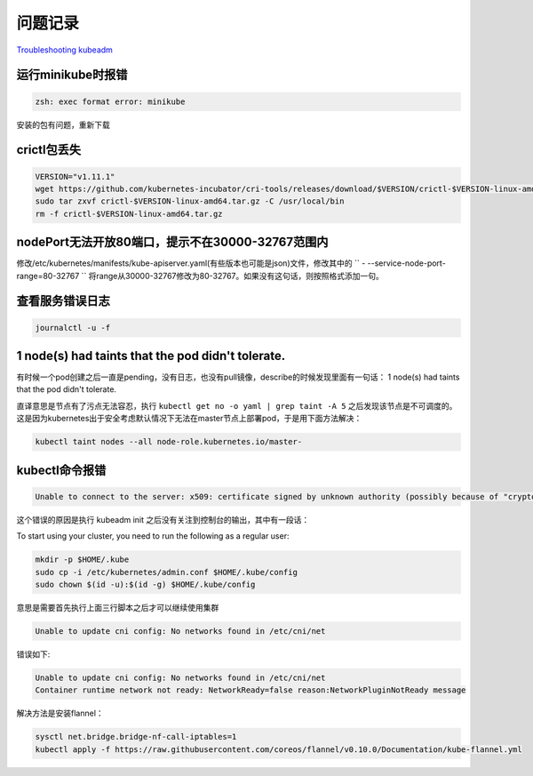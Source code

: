 问题记录
============

`Troubleshooting kubeadm <https://kubernetes.io/docs/setup/independent/troubleshooting-kubeadm/>`_ 

运行minikube时报错
-----------------------------

.. code-block:: shell

    zsh: exec format error: minikube

安装的包有问题，重新下载


crictl包丢失
-----------------------------

.. code-block:: shell

    VERSION="v1.11.1"
    wget https://github.com/kubernetes-incubator/cri-tools/releases/download/$VERSION/crictl-$VERSION-linux-amd64.tar.gz
    sudo tar zxvf crictl-$VERSION-linux-amd64.tar.gz -C /usr/local/bin
    rm -f crictl-$VERSION-linux-amd64.tar.gz

nodePort无法开放80端口，提示不在30000-32767范围内
----------------------------------------------------------

修改/etc/kubernetes/manifests/kube-apiserver.yaml(有些版本也可能是json)文件，修改其中的 
`` - --service-node-port-range=80-32767 `` 将range从30000-32767修改为80-32767。如果没有这句话，则按照格式添加一句。

查看服务错误日志
-----------------------------

.. code-block:: shell

    journalctl -u -f

1 node(s) had taints that the pod didn't tolerate.
----------------------------------------------------------

有时候一个pod创建之后一直是pending，没有日志，也没有pull镜像，describe的时候发现里面有一句话： 1 node(s) had taints that the pod didn't tolerate.

直译意思是节点有了污点无法容忍，执行 ``kubectl get no -o yaml | grep taint -A 5`` 之后发现该节点是不可调度的。这是因为kubernetes出于安全考虑默认情况下无法在master节点上部署pod，于是用下面方法解决：

.. code-block:: shell

    kubectl taint nodes --all node-role.kubernetes.io/master-

kubectl命令报错
----------------------------------------------------------

.. code-block:: shell

    Unable to connect to the server: x509: certificate signed by unknown authority (possibly because of "crypto/rsa: verification error" while trying to verify candidate authority certificate "kubernetes")

这个错误的原因是执行 kubeadm init 之后没有关注到控制台的输出，其中有一段话：

To start using your cluster, you need to run the following as a regular user:

.. code-block:: shell

    mkdir -p $HOME/.kube
    sudo cp -i /etc/kubernetes/admin.conf $HOME/.kube/config
    sudo chown $(id -u):$(id -g) $HOME/.kube/config

意思是需要首先执行上面三行脚本之后才可以继续使用集群

.. code-block:: shell

    Unable to update cni config: No networks found in /etc/cni/net

错误如下:

.. code-block:: shell

    Unable to update cni config: No networks found in /etc/cni/net
    Container runtime network not ready: NetworkReady=false reason:NetworkPluginNotReady message

解决方法是安装flannel：

.. code-block:: shell

    sysctl net.bridge.bridge-nf-call-iptables=1
    kubectl apply -f https://raw.githubusercontent.com/coreos/flannel/v0.10.0/Documentation/kube-flannel.yml
